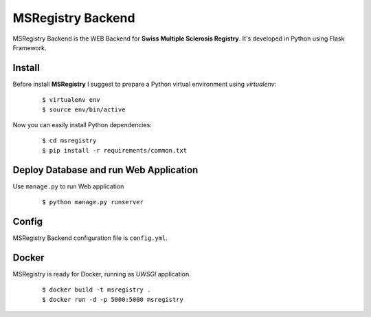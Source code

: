 ========================================================================
    MSRegistry Backend
========================================================================

.. This file follows reStructuredText markup syntax; see
   http://docutils.sf.net/rst.html for more information


MSRegistry Backend is the WEB Backend for **Swiss Multiple Sclerosis Registry**.
It's developed in Python using Flask Framework.


Install
=======

Before install **MSRegistry** I suggest to prepare a Python virtual environment
using `virtualenv`:

   ::

      $ virtualenv env
      $ source env/bin/active

Now you can easily install Python dependencies: 

   ::

      $ cd msregistry
      $ pip install -r requirements/common.txt


Deploy Database and run Web Application
=======================================

Use ``manage.py`` to run Web application

   ::

      $ python manage.py runserver

Config
======

MSRegistry Backend configuration file is ``config.yml``.

Docker
======

MSRegistry is ready for Docker, running as *UWSGI* application.

   ::

      $ docker build -t msregistry .
      $ docker run -d -p 5000:5000 msregistry

.. References

.. _`Flask`: http://flask.pocoo.org/
.. _`MongoAlchemy`: http://www.mongoalchemy.org/
